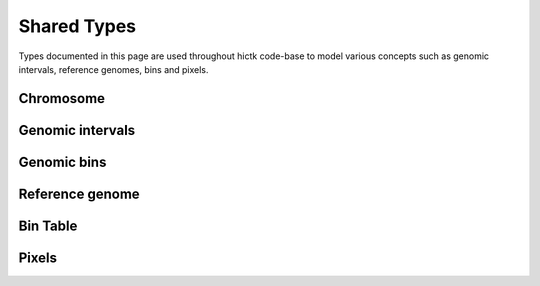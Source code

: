 ..
   Copyright (C) 2023 Roberto Rossini <roberros@uio.no>
   SPDX-License-Identifier: MIT

.. cpp:namespace:: hictk

Shared Types
############

Types documented in this page are used throughout hictk code-base to model various concepts such as genomic intervals, reference genomes, bins and pixels.

Chromosome
----------

.. cpp:namespace:: hictk

.. cpp:class:: Chromosome

  This class models chromosomes as triplets consisting of:

  * A numeric identifier
  * The chromosome name
  * The chromosome size

  :cpp:class:`Chromosome`\s are compared by ID.

  **Constructors**

  .. cpp:function:: Chromosome() = default;
  .. cpp:function:: Chromosome(std::uint32_t id_, std::string name_, std::uint32_t size_) noexcept;

  **Operators**

  .. cpp:function:: [[nodiscard]] constexpr explicit operator bool() const noexcept;

  **Accessors**

  .. cpp:function:: [[nodiscard]] constexpr std::uint32_t id() const noexcept;
  .. cpp:function:: [[nodiscard]] std::string_view name() const noexcept;
  .. cpp:function:: [[nodiscard]] constexpr std::uint32_t size() const noexcept;
  .. cpp:function:: [[nodiscard]] bool is_all() const noexcept;

  **Comparison operators**

  .. cpp:function:: [[nodiscard]] constexpr bool operator<(const Chromosome& other) const noexcept;
  .. cpp:function:: [[nodiscard]] constexpr bool operator>(const Chromosome& other) const noexcept;
  .. cpp:function:: [[nodiscard]] constexpr bool operator<=(const Chromosome& other) const noexcept;
  .. cpp:function:: [[nodiscard]] constexpr bool operator>=(const Chromosome& other) const noexcept;
  .. cpp:function:: [[nodiscard]] bool operator==(const Chromosome& other) const noexcept;
  .. cpp:function:: [[nodiscard]] bool operator!=(const Chromosome& other) const noexcept;

  .. cpp:function:: friend bool operator==(const Chromosome& a, std::string_view b_name) noexcept;
  .. cpp:function:: friend bool operator!=(const Chromosome& a, std::string_view b_name) noexcept;

  .. cpp:function:: friend bool operator==(std::string_view a_name, const Chromosome& b) noexcept;
  .. cpp:function:: friend bool operator!=(std::string_view a_name, const Chromosome& b) noexcept;

  .. cpp:function:: friend constexpr bool operator<(const Chromosome& a, std::uint32_t b_id) noexcept;
  .. cpp:function:: friend constexpr bool operator>(const Chromosome& a, std::uint32_t b_id) noexcept;
  .. cpp:function:: friend constexpr bool operator<=(const Chromosome& a, std::uint32_t b_id) noexcept;
  .. cpp:function:: friend constexpr bool operator>=(const Chromosome& a, std::uint32_t b_id) noexcept;
  .. cpp:function:: friend constexpr bool operator==(const Chromosome& a, std::uint32_t b_id) noexcept;
  .. cpp:function:: friend constexpr bool operator!=(const Chromosome& a, std::uint32_t b_id) noexcept;

  .. cpp:function:: friend constexpr bool operator<(std::uint32_t a_id, const Chromosome& b) noexcept;
  .. cpp:function:: friend constexpr bool operator>(std::uint32_t a_id, const Chromosome& b) noexcept;
  .. cpp:function:: friend constexpr bool operator<=(std::uint32_t a_id, const Chromosome& b) noexcept;
  .. cpp:function:: friend constexpr bool operator>=(std::uint32_t a_id, const Chromosome& b) noexcept;
  .. cpp:function:: friend constexpr bool operator==(std::uint32_t a_id, const Chromosome& b) noexcept;
  .. cpp:function:: friend constexpr bool operator!=(std::uint32_t a_id, const Chromosome& b) noexcept;


Genomic intervals
-----------------

.. cpp:namespace:: hictk

.. cpp:class:: GenomicInterval

  Class to represent 1D genomic intervals.

  This class has two main purposes:

  * Storing information regarding genomic intervals
  * Simplifying comparison of genomic intervals (e.g. is interval A upstream of interval B)

  .. cpp:enum-class:: QUERY_TYPE

    .. cpp:enumerator:: BED
    .. cpp:enumerator:: UCSC

  **Constructors**

  .. cpp:function:: constexpr GenomicInterval() = default;
  .. cpp:function:: explicit GenomicInterval(const Chromosome &chrom_) noexcept;
  .. cpp:function:: GenomicInterval(const Chromosome &chrom_, std::uint32_t start_, std::uint32_t end) noexcept;

  **Factory methods**

  .. cpp:function:: [[nodiscard]] static GenomicInterval parse(const Reference &chroms, std::string query, Type type = Type::UCSC);
  .. cpp:function:: [[nodiscard]] static GenomicInterval parse_ucsc(const Reference &chroms, std::string query);
  .. cpp:function:: [[nodiscard]] static GenomicInterval parse_bed(const Reference &chroms, std::string_view query, char sep = '\t');

  **Operators**

  .. cpp:function:: [[nodiscard]] explicit operator bool() const noexcept;

  .. cpp:function:: [[nodiscard]] bool operator==(const GenomicInterval &other) const noexcept;
  .. cpp:function:: [[nodiscard]] bool operator!=(const GenomicInterval &other) const noexcept;

  .. cpp:function:: [[nodiscard]] bool operator<(const GenomicInterval &other) const noexcept;
  .. cpp:function:: [[nodiscard]] bool operator<=(const GenomicInterval &other) const noexcept;

  .. cpp:function:: [[nodiscard]] bool operator>(const GenomicInterval &other) const noexcept;
  .. cpp:function:: [[nodiscard]] bool operator>=(const GenomicInterval &other) const noexcept;

  **Accessors**

  .. cpp:function:: [[nodiscard]] const Chromosome &chrom() const noexcept;
  .. cpp:function:: [[nodiscard]] constexpr std::uint32_t start() const noexcept;
  .. cpp:function:: [[nodiscard]] constexpr std::uint32_t end() const noexcept;
  .. cpp:function:: [[nodiscard]] constexpr std::uint32_t size() const noexcept;


Genomic bins
------------

.. cpp:namespace:: hictk

.. cpp:class:: Bin

  Class modeling genomic bins.

  The class is implemented as a thin wrapper around :cpp:class:`GenomicInterval`\s. The main difference between :cpp:class:`Bin` and :cpp:class:`GenomicInterval` objects is that in addition to genomic coordinates, the :cpp:class:`Bin` object also store two identifiers:

  * A unique identifier that can be used to refer :cpp:class:`Bin`\s in a :cpp:class:`Reference`.
  * A relative identifier that can be used to refer to :cpp:class:`Bin`\s in a :cpp:class:`Chromosome`.

  .. cpp:function:: constexpr Bin() = default;
  .. cpp:function:: Bin(const Chromosome &chrom_, std::uint32_t start_, std::uint32_t end) noexcept;
  .. cpp:function:: Bin(std::uint64_t id_, std::uint32_t rel_id_, const Chromosome &chrom_, std::uint32_t start_, std::uint32_t end_) noexcept;
  .. cpp:function:: explicit Bin(GenomicInterval interval) noexcept;
  .. cpp:function:: Bin(std::uint64_t id_, std::uint32_t rel_id_, GenomicInterval interval) noexcept;

  .. cpp:function:: [[nodiscard]] explicit operator bool() const noexcept;

  .. cpp:function:: [[nodiscard]] bool operator==(const Bin &other) const noexcept;
  .. cpp:function:: [[nodiscard]] bool operator!=(const Bin &other) const noexcept;

  .. cpp:function:: [[nodiscard]] bool operator<(const Bin &other) const noexcept;
  .. cpp:function:: [[nodiscard]] bool operator<=(const Bin &other) const noexcept;

  .. cpp:function:: [[nodiscard]] bool operator>(const Bin &other) const noexcept;
  .. cpp:function:: [[nodiscard]] bool operator>=(const Bin &other) const noexcept;

  .. cpp:function:: [[nodiscard]] constexpr std::uint64_t id() const noexcept;
  .. cpp:function:: [[nodiscard]] constexpr std::uint32_t rel_id() const noexcept;
  .. cpp:function:: [[nodiscard]] const GenomicInterval &interval() const noexcept;
  .. cpp:function:: [[nodiscard]] const Chromosome &chrom() const noexcept;
  .. cpp:function:: [[nodiscard]] constexpr std::uint32_t start() const noexcept;
  .. cpp:function:: [[nodiscard]] constexpr std::uint32_t end() const noexcept;

  .. cpp:function:: [[nodiscard]] constexpr bool has_null_id() const noexcept;


Reference genome
----------------

.. cpp:namespace:: hictk

.. cpp:class:: Reference

  This class models the reference genome used as coordinate systems in Hi-C matrices.

  :cpp:class:`Reference` objects consist of collections of :cpp:class:`Chromosome`\s with unique IDs.

  :cpp:class:`Chromosome`\s can be queried by ID or by name.

  As a general rule, queries by :cpp:class:`Chromosome` ID are more efficient than queries by name.

  **Constructors**

  .. cpp:function:: Reference() = default;

  .. cpp:function:: template <typename ChromosomeNameIt, typename ChromosomeSizeIt> Reference(ChromosomeNameIt first_chrom_name, ChromosomeNameIt last_chrom_name, ChromosomeSizeIt first_chrom_size);
  .. cpp:function:: template <typename ChromosomeIt> Reference(ChromosomeIt first_chrom, ChromosomeIt last_chrom);
  .. cpp:function:: Reference(std::initializer_list<Chromosome> chromosomes);

  **Factory methods**

  .. cpp:function:: [[nodiscard]] static Reference from_chrom_sizes(const std::filesystem::path& path_to_chrom_sizes);

  **Operators**

  .. cpp:function:: [[nodiscard]] bool operator==(const Reference& other) const;
  .. cpp:function:: [[nodiscard]] bool operator!=(const Reference& other) const;

  **Iteration**

  .. cpp:function:: [[nodiscard]] auto begin() const -> const_iterator;
  .. cpp:function:: [[nodiscard]] auto end() const -> const_iterator;
  .. cpp:function:: [[nodiscard]] auto cbegin() const -> const_iterator;
  .. cpp:function:: [[nodiscard]] auto cend() const -> const_iterator;

  .. cpp:function:: [[nodiscard]] auto rbegin() const -> const_reverse_iterator;
  .. cpp:function:: [[nodiscard]] auto rend() const -> const_reverse_iterator;
  .. cpp:function:: [[nodiscard]] auto rcbegin() const -> const_reverse_iterator;
  .. cpp:function:: [[nodiscard]] auto rcend() const -> const_reverse_iterator;

  **Accessors**

  .. cpp:function:: [[nodiscard]] bool empty() const noexcept;
  .. cpp:function:: [[nodiscard]] std::size_t size() const noexcept;

  **Lookup**

  .. cpp:function:: [[nodiscard]] auto find(std::uint32_t id) const -> const_iterator;
  .. cpp:function:: [[nodiscard]] auto find(std::string_view chrom_name) const -> const_iterator;
  .. cpp:function:: [[nodiscard]] auto find(const Chromosome& chrom) const -> const_iterator;

  .. cpp:function:: [[nodiscard]] const Chromosome& at(std::uint32_t id) const;
  .. cpp:function:: [[nodiscard]] const Chromosome& at(std::string_view chrom_name) const;

  .. cpp:function:: [[nodiscard]] const Chromosome& operator[](std::uint32_t id) const noexcept;
  .. cpp:function:: [[nodiscard]] const Chromosome& operator[](std::string_view chrom_name) const noexcept;

  .. cpp:function:: [[nodiscard]] bool contains(std::uint32_t id) const;
  .. cpp:function:: [[nodiscard]] bool contains(const Chromosome& chrom) const;
  .. cpp:function:: [[nodiscard]] bool contains(std::string_view chrom_name) const;

  .. cpp:function:: [[nodiscard]] std::uint32_t get_id(std::string_view chrom_name) const;

  .. cpp:function:: [[nodiscard]] const Chromosome& longest_chromosome() const;
  .. cpp:function:: [[nodiscard]] const Chromosome& chromosome_with_longest_name() const;


Bin Table
---------

.. cpp:namespace:: hictk

.. cpp:class:: BinTable

  This class models the bin table used as coordinate systems in Hi-C matrices.

  The class API gives the illusion of operating over a collection of :cpp:class:`Bin`\s.
  In reality :cpp:class:`BinTable`\s do not store any :cpp:class:`Bin`\s. All queries are satisfied through simple arithmetic operations on the prefix sum of :cpp:class:`Chromosome` sizes and :cpp:class:`Bin`\s are generated on the fly as needed.

  This implementation has two main benefits:

  * Decoupling of :cpp:class:`BinTable` resolution and memory requirements
  * Lookups in constant or linear time complexity with performance independent of resolution.

  **Constructors**

  .. cpp:function:: BinTable() = default;
  .. cpp:function:: BinTable(Reference chroms, std::uint32_t bin_size, std::size_t bin_offset = 0);
  .. cpp:function:: template <typename ChromIt> BinTable(ChromIt first_chrom, ChromIt last_chrom, std::uint32_t bin_size, std::size_t bin_offset = 0);
  .. cpp:function:: template <typename ChromNameIt, typename ChromSizeIt> BinTable(ChromNameIt first_chrom_name, ChromNameIt last_chrom_name, ChromSizeIt first_chrom_size, std::uint32_t bin_size, std::size_t bin_offset = 0);

  **Operators**

  .. cpp:function:: [[nodiscard]] bool operator==(const BinTable &other) const;
  .. cpp:function:: [[nodiscard]] bool operator!=(const BinTable &other) const;

  **Accessors**

  .. cpp:function:: [[nodiscard]] std::size_t size() const noexcept;
  .. cpp:function:: [[nodiscard]] bool empty() const noexcept;
  .. cpp:function:: [[nodiscard]] std::size_t num_chromosomes() const;
  .. cpp:function:: [[nodiscard]] constexpr std::uint32_t bin_size() const noexcept;
  .. cpp:function:: [[nodiscard]] constexpr const Reference &chromosomes() const noexcept;
  .. cpp:function:: [[nodiscard]] constexpr const std::vector<std::uint64_t> &num_bin_prefix_sum() const noexcept;

  **Iteration**

  .. cpp:function:: [[nodiscard]] auto begin() const -> iterator;
  .. cpp:function:: [[nodiscard]] auto end() const -> iterator;
  .. cpp:function:: [[nodiscard]] auto cbegin() const -> iterator;
  .. cpp:function:: [[nodiscard]] auto cend() const -> iterator;

  **Slicing**

  .. cpp:function:: [[nodiscard]] BinTable subset(const Chromosome &chrom) const;
  .. cpp:function:: [[nodiscard]] BinTable subset(std::string_view chrom_name) const;
  .. cpp:function:: [[nodiscard]] BinTable subset(std::uint32_t chrom_id) const;

  **Lookup**

  .. cpp:function:: [[nodiscard]] auto find_overlap(const GenomicInterval &query) const -> std::pair<BinTable::iterator, BinTable::iterator>;
  .. cpp:function:: [[nodiscard]] auto find_overlap(const Chromosome &chrom, std::uint32_t start, std::uint32_t end) const -> std::pair<BinTable::iterator, BinTable::iterator>;
  .. cpp:function:: [[nodiscard]] auto find_overlap(std::string_view chrom_name, std::uint32_t start, std::uint32_t end) const -> std::pair<BinTable::iterator, BinTable::iterator>;
  .. cpp:function:: [[nodiscard]] auto find_overlap(std::uint32_t chrom_id, std::uint32_t start, std::uint32_t end) const -> std::pair<BinTable::iterator, BinTable::iterator>;
  .. cpp:function:: [[nodiscard]] std::pair<Bin, Bin> at(const GenomicInterval &gi) const;
  .. cpp:function:: [[nodiscard]] std::pair<std::uint64_t, std::uint64_t> map_to_bin_ids(const GenomicInterval &gi) const;

  Query bins by genomic interval.

  .. cpp:function:: [[nodiscard]] Bin at(std::uint64_t bin_id) const;
  .. cpp:function:: [[nodiscard]] Bin at(const Chromosome &chrom, std::uint32_t pos = 0) const;
  .. cpp:function:: [[nodiscard]] Bin at(std::string_view chrom_name, std::uint32_t pos = 0) const;
  .. cpp:function:: [[nodiscard]] Bin at(std::uint32_t chrom_id, std::uint32_t pos) const;
  .. cpp:function:: [[nodiscard]] Bin at_hint(std::uint64_t bin_id, const Chromosome &chrom) const;

  Query by bin identifier.

  .. cpp:function:: [[nodiscard]] std::uint64_t map_to_bin_id(const Chromosome &chrom, std::uint32_t pos) const;
  .. cpp:function:: [[nodiscard]] std::uint64_t map_to_bin_id(std::string_view chrom_name, std::uint32_t pos) const;
  .. cpp:function:: [[nodiscard]] std::uint64_t map_to_bin_id(std::uint32_t chrom_id, std::uint32_t pos) const;

  Query by genomic coordinates

  **Others**

  .. cpp:function:: [[nodiscard]] BinTableConcrete concretize() const;

Pixels
------

.. cpp:namespace:: hictk

.. cpp:class:: template <typename N> ThinPixel

  Struct to model a genomic pixel using as little memory as possible.

  **Member variables**

  .. cpp:member:: static constexpr auto null_id = std::numeric_limits<std::uint64_t>::max();
  .. cpp:member:: std::uint64_t bin1_id{null_id};
  .. cpp:member:: std::uint64_t bin2_id{null_id};
  .. cpp:member:: N count{};

  **Factory methods**

  .. cpp:function:: static auto from_coo(std::string_view line) -> ThinPixel;
  .. cpp:function:: static auto from_coo(const BinTable &bins, std::string_view line) -> ThinPixel;

  **Operators**

  .. cpp:function:: [[nodiscard]] explicit operator bool() const noexcept;
  .. cpp:function:: [[nodiscard]] bool operator==(const ThinPixel &other) const noexcept;
  .. cpp:function:: [[nodiscard]] bool operator!=(const ThinPixel &other) const noexcept;
  .. cpp:function:: [[nodiscard]] bool operator<(const ThinPixel &other) const noexcept;
  .. cpp:function:: [[nodiscard]] bool operator<=(const ThinPixel &other) const noexcept;
  .. cpp:function:: [[nodiscard]] bool operator>(const ThinPixel &other) const noexcept;
  .. cpp:function:: [[nodiscard]] bool operator>=(const ThinPixel &other) const noexcept;


.. cpp:class:: PixelCoordinates;

  Struct to model 2D genomic coordinates using a pair of :cpp:class:`Bin`\s.

  **Member variables**

  .. cpp:member:: Bin bin1
  .. cpp:member:: Bin bin2

  **Constructors**

  .. cpp:function:: PixelCoordinates() = default;
  .. cpp:function:: PixelCoordinates(Bin bin1_, Bin bin2_) noexcept;
  .. cpp:function:: explicit PixelCoordinates(std::pair<Bin, Bin> bins) noexcept;
  .. cpp:function:: explicit PixelCoordinates(Bin bin) noexcept;

  **Operators**

  .. cpp:function:: [[nodiscard]] explicit operator bool() const noexcept;
  .. cpp:function:: [[nodiscard]] bool operator==(const PixelCoordinates &other) const noexcept;
  .. cpp:function:: [[nodiscard]] bool operator!=(const PixelCoordinates &other) const noexcept;
  .. cpp:function:: [[nodiscard]] bool operator<(const PixelCoordinates &other) const noexcept;
  .. cpp:function:: [[nodiscard]] bool operator<=(const PixelCoordinates &other) const noexcept;
  .. cpp:function:: [[nodiscard]] bool operator>(const PixelCoordinates &other) const noexcept;
  .. cpp:function:: [[nodiscard]] bool operator>=(const PixelCoordinates &other) const noexcept;

  **Accessors**

  .. cpp:function:: [[nodiscard]] bool is_intra() const noexcept;


.. cpp:class:: template <typename N> Pixel

  Struct to model genomic pixels as interaction counts associated to a pair of genomic :cpp:class:`Bin`\s.

  The main difference between :cpp:class:`ThinPixel` and :cpp:class:`Pixel` objects, is that the latter possessesall the knowledge required to map interactions to genomic coordinates, not just bin IDs.

  **Member variables**

  .. cpp:member:: PixelCoordinates coords{};
  .. cpp:member:: N count{};

  **Constructors**

  .. cpp:function:: Pixel() = default;
  .. cpp:function:: explicit Pixel(Bin bin, N count_ = 0) noexcept;
  .. cpp:function:: Pixel(Bin bin1_, Bin bin2_, N count_ = 0) noexcept;
  .. cpp:function:: explicit Pixel(PixelCoordinates coords_, N count_ = 0) noexcept;
  .. cpp:function:: Pixel(const Chromosome &chrom, std::uint32_t start, std::uint32_t end, N count_ = 0) noexcept;
  .. cpp:function:: Pixel(const Chromosome &chrom1, std::uint32_t start1, std::uint32_t end1, const Chromosome &chrom2, std::uint32_t start2, std::uint32_t end2, N count_ = 0) noexcept;
  .. cpp:function:: Pixel(const BinTable &bins, std::uint64_t bin1_id, std::uint64_t bin2_id, N count_ = 0);
  .. cpp:function:: Pixel(const BinTable &bins, std::uint64_t bin_id, N count_ = 0);
  .. cpp:function:: Pixel(const BinTable &bins, const ThinPixel<N> &p);


  **Factory methods**

  .. cpp:function:: static auto from_coo(const BinTable &bins, std::string_view line) -> Pixel;
  .. cpp:function:: static auto from_bg2(const BinTable &bins, std::string_view line) -> Pixel;
  .. cpp:function:: static auto from_validpair(const BinTable &bins, std::string_view line) -> Pixel;
  .. cpp:function:: static auto from_4dn_pairs(const BinTable &bins, std::string_view line) -> Pixel;

  **Operators**

  .. cpp:function:: [[nodiscard]] explicit operator bool() const noexcept;
  .. cpp:function:: [[nodiscard]] bool operator==(const Pixel<N> &other) const noexcept;
  .. cpp:function:: [[nodiscard]] bool operator!=(const Pixel<N> &other) const noexcept;
  .. cpp:function:: [[nodiscard]] bool operator<(const Pixel<N> &other) const noexcept;
  .. cpp:function:: [[nodiscard]] bool operator<=(const Pixel<N> &other) const noexcept;
  .. cpp:function:: [[nodiscard]] bool operator>(const Pixel<N> &other) const noexcept;
  .. cpp:function:: [[nodiscard]] bool operator>=(const Pixel<N> &other) const noexcept;

  **Conversion**

  .. cpp:function:: [[nodiscard]] ThinPixel<N> to_thin() const noexcept;
